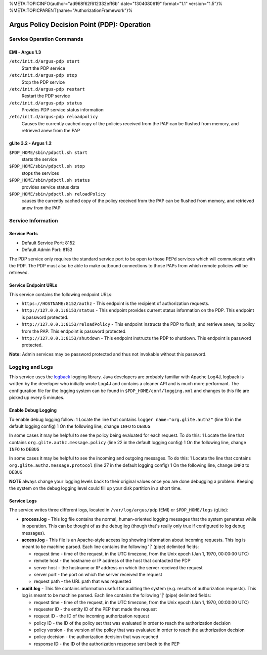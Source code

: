 %META:TOPICINFO{author="ad968f62f612332eff6b" date="1304080619"
format="1.1" version="1.5"}%
%META:TOPICPARENT{name="AuthorizationFramework"}%

Argus Policy Decision Point (PDP): Operation
============================================

Service Operation Commands
--------------------------

EMI - Argus 1.3
~~~~~~~~~~~~~~~

``/etc/init.d/argus-pdp start``
    Start the PDP service
``/etc/init.d/argus-pdp stop``
    Stop the PDP service
``/etc/init.d/argus-pdp restart``
    Restart the PDP service
``/etc/init.d/argus-pdp status``
    Provides PDP service status information
``/etc/init.d/argus-pdp reloadpolicy``
    Causes the currently cached copy of the policies received from the
    PAP can be flushed from memory, and retrieved anew from the PAP

gLite 3.2 - Argus 1.2
~~~~~~~~~~~~~~~~~~~~~

``$PDP_HOME/sbin/pdpctl.sh start``
    starts the service
``$PDP_HOME/sbin/pdpctl.sh stop``
    stops the services
``$PDP_HOME/sbin/pdpctl.sh status``
    provides service status data
``$PDP_HOME/sbin/pdpctl.sh reloadPolicy``
    causes the currently cached copy of the policy received from the PAP
    can be flushed from memory, and retrieved anew from the PAP

Service Information
-------------------

Service Ports
~~~~~~~~~~~~~

-  Default Service Port: 8152
-  Default Admin Port: 8153

The PDP service only requires the standard service port to be open to
those PEPd services which will communicate with the PDP. The PDP must
also be able to make outbound connections to those PAPs from which
remote policies will be retrieved.

Service Endpoint URLs
~~~~~~~~~~~~~~~~~~~~~

This service contains the following endpoint URLs:

-  ``https://HOSTNAME:8152/authz`` - This endpoint is the recipient of
   authorization requests.
-  ``http://127.0.0.1:8153/status`` - This endpoint provides current
   status information on the PDP. This endpoint is password protected.
-  ``http://127.0.0.1:8153/reloadPolicy`` - This endpoint instructs the
   PDP to flush, and retrieve anew, its policy from the PAP. This
   endpoint is password protected.
-  ``http://127.0.0.1:8153/shutdown`` - This endpoint instructs the PDP
   to shutdown. This endpoint is password protected.

**Note:** Admin services may be password protected and thus not
invokable without this password.

Logging and Logs
----------------

This service uses the `logback <http://logback.qos.ch/>`__ logging
library. Java developers are probably familiar with Apache Log4J,
logback is written by the developer who initially wrote Log4J and
contains a cleaner API and is much more performant. The configuration
file for the logging system can be found in
``$PDP_HOME/conf/logging.xml`` and changes to this file are picked up
every 5 minutes.

Enable Debug Logging
~~~~~~~~~~~~~~~~~~~~

To enable debug logging follow: 1 Locate the line that contains
``logger name="org.glite.authz"`` (line 10 in the default logging
config) 1 On the following line, change ``INFO`` to ``DEBUG``

In some cases it may be helpful to see the policy being evaluated for
each request. To do this: 1 Locate the line that contains
``org.glite.authz.message.policy`` (line 22 in the default logging
config) 1 On the following line, change ``INFO`` to ``DEBUG``

In some cases it may be helpful to see the incoming and outgoing
messages. To do this: 1 Locate the line that contains
``org.glite.authz.message.protocol`` (line 27 in the default logging
config) 1 On the following line, change ``INFO`` to ``DEBUG``

**NOTE** always change your logging levels back to their original values
once you are done debugging a problem. Keeping the system on the debug
logging level could fill up your disk partition in a short time.

Service Logs
~~~~~~~~~~~~

The service writes three different logs, located in
``/var/log/argus/pdp`` (EMI) or ``$PDP_HOME/logs`` (gLite):

-  **process.log** - This log file contains the normal, human-oriented
   logging messages that the system generates while in operation. This
   can be thought of as the debug log (though that's really only true if
   configured to log debug messages).
-  **access.log** - This file is an Apache-style access log showing
   information about incoming requests. This log is meant to be machine
   parsed. Each line contains the following '\|' (pipe) delimited
   fields:

   -  request time - time of the request, in the UTC timezone, from the
      Unix epoch (Jan 1, 1970, 00:00:00 UTC)
   -  remote host - the hostname or IP address of the host that
      contacted the PDP
   -  server host - the hostname or IP address on which the server
      received the request
   -  server port - the port on which the server received the request
   -  request path - the URL path that was requested

-  **audit.log** - This file contains information useful for auditing
   the system (e.g. results of authorization requests). This log is
   meant to be machine parsed. Each line contains the following '\|'
   (pipe) delimited fields:

   -  request time - time of the request, in the UTC timezone, from the
      Unix epoch (Jan 1, 1970, 00:00:00 UTC)
   -  requester ID - the entity ID of the PEP that made the request
   -  request ID - the ID of the incoming authorization request
   -  policy ID - the ID of the policy set that was evaluated in order
      to reach the authorization decision
   -  policy version - the version of the policy that was evaluated in
      order to reach the authorization decision
   -  policy decision - the authorization decision that was reached
   -  response ID - the ID of the authorization response sent back to
      the PEP
